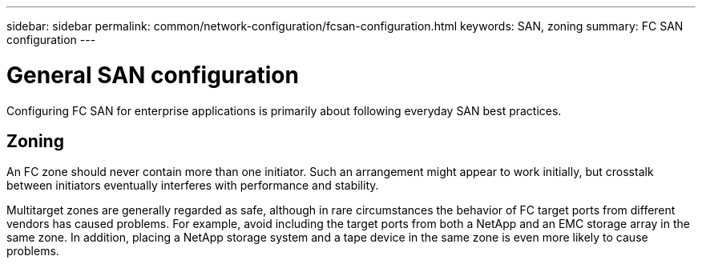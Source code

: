 ---
sidebar: sidebar
permalink: common/network-configuration/fcsan-configuration.html
keywords: SAN, zoning
summary: FC SAN configuration
---

= General SAN configuration
:hardbreaks:
:nofooter:
:icons: font
:linkattrs:
:imagesdir: ./../media/

[.lead]
Configuring FC SAN for enterprise applications is primarily about following everyday SAN best practices.

== Zoning

An FC zone should never contain more than one initiator. Such an arrangement might appear to work initially, but crosstalk between initiators eventually interferes with performance and stability.

Multitarget zones are generally regarded as safe, although in rare circumstances the behavior of FC target ports from different vendors has caused problems. For example, avoid including the target ports from both a NetApp and an EMC storage array in the same zone. In addition, placing a NetApp storage system and a tape device in the same zone is even more likely to cause problems.
